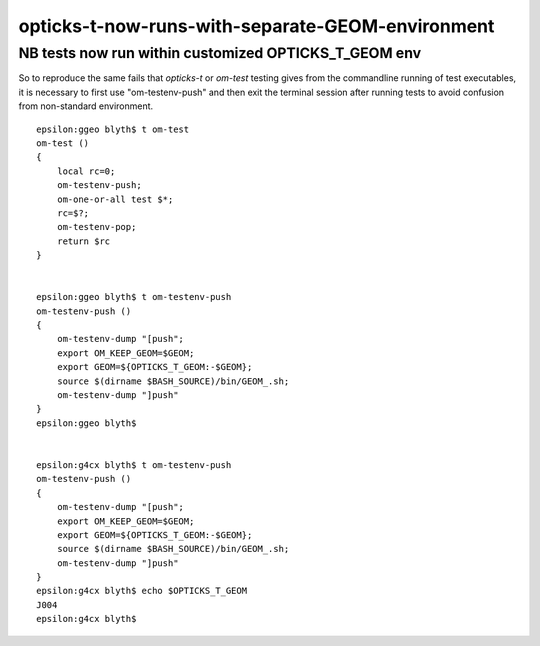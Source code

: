opticks-t-now-runs-with-separate-GEOM-environment
====================================================

NB tests now run within customized OPTICKS_T_GEOM env
--------------------------------------------------------

So to reproduce the same fails that *opticks-t* or *om-test* testing gives from 
the commandline running of test executables, it is necessary to first 
use "om-testenv-push" and then exit the terminal session after running tests 
to avoid confusion from non-standard environment. 

::

    epsilon:ggeo blyth$ t om-test
    om-test () 
    { 
        local rc=0;
        om-testenv-push;
        om-one-or-all test $*;
        rc=$?;
        om-testenv-pop;
        return $rc
    }


    epsilon:ggeo blyth$ t om-testenv-push 
    om-testenv-push () 
    { 
        om-testenv-dump "[push";
        export OM_KEEP_GEOM=$GEOM;
        export GEOM=${OPTICKS_T_GEOM:-$GEOM};
        source $(dirname $BASH_SOURCE)/bin/GEOM_.sh;
        om-testenv-dump "]push"
    }
    epsilon:ggeo blyth$ 


    epsilon:g4cx blyth$ t om-testenv-push
    om-testenv-push () 
    { 
        om-testenv-dump "[push";
        export OM_KEEP_GEOM=$GEOM;
        export GEOM=${OPTICKS_T_GEOM:-$GEOM};
        source $(dirname $BASH_SOURCE)/bin/GEOM_.sh;
        om-testenv-dump "]push"
    }
    epsilon:g4cx blyth$ echo $OPTICKS_T_GEOM
    J004
    epsilon:g4cx blyth$ 



